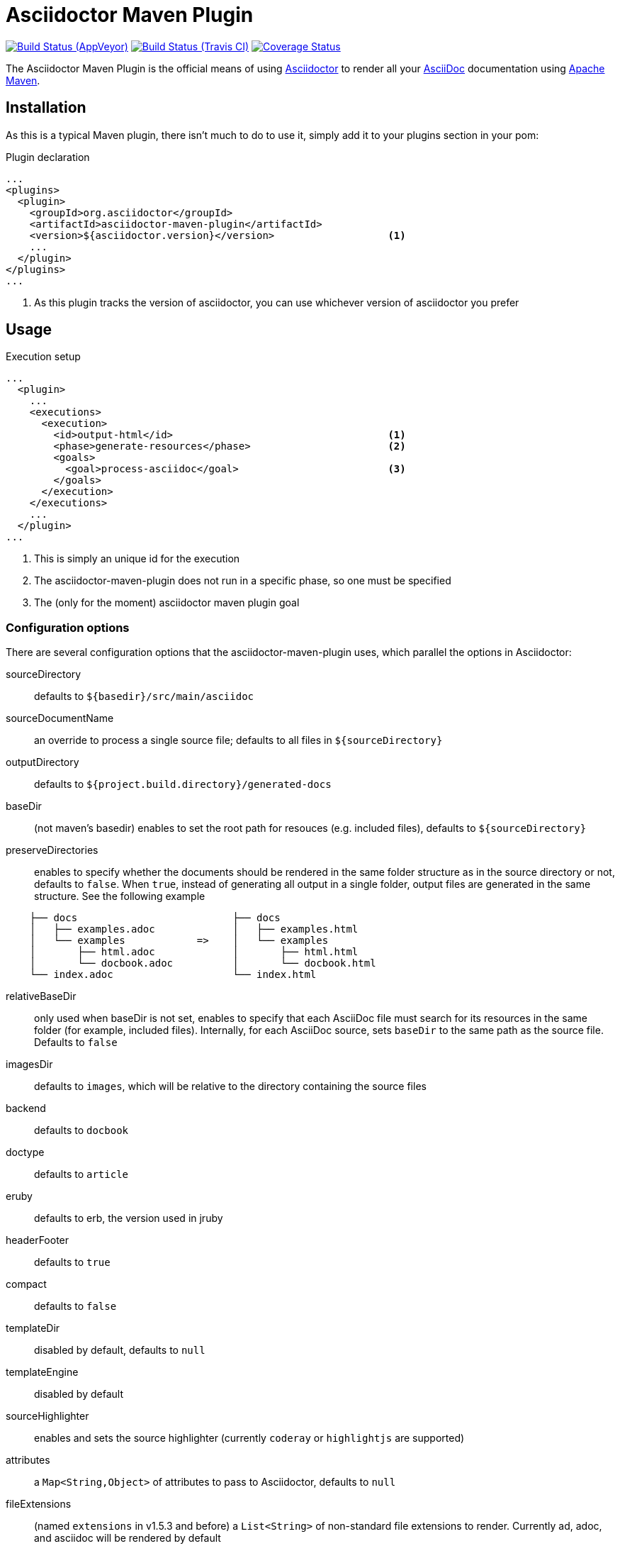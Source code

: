 = Asciidoctor Maven Plugin
:asciidoc-url: http://asciidoc.org
:asciidoctor-url: http://asciidoctor.org
:issues: https://github.com/asciidoctor/asciidoctor-maven-plugin/issues
:maven-url: http://maven.apache.org
:asciidoctor-maven-examples: https://github.com/asciidoctor/asciidoctor-maven-examples
:project-full-path: asciidoctor/asciidoctor-maven-plugin

image:https://ci.appveyor.com/api/projects/status/chebmu91f08dlmsc/branch/master?svg=true["Build Status (AppVeyor)", link="https://ci.appveyor.com/project/asciidoctor/asciidoctor-maven-plugin"]
image:http://img.shields.io/travis/asciidoctor/asciidoctor-maven-plugin/master.svg["Build Status (Travis CI)", link="https://travis-ci.org/asciidoctor/asciidoctor-maven-plugin"]
image:http://img.shields.io/coveralls/{project-full-path}/master.svg["Coverage Status", link="https://coveralls.io/r/{project-full-path}?branch=master"]

The Asciidoctor Maven Plugin is the official means of using {asciidoctor-url}[Asciidoctor] to render all your {asciidoc-url}[AsciiDoc] documentation using {maven-url}[Apache Maven].

== Installation

As this is a typical Maven plugin, there isn't much to do to use it, simply add it to your plugins section in your pom:

[source,xml]
.Plugin declaration
----
...
<plugins>
  <plugin>
    <groupId>org.asciidoctor</groupId>
    <artifactId>asciidoctor-maven-plugin</artifactId>
    <version>${asciidoctor.version}</version>                   <1>
    ...
  </plugin>
</plugins>
...
----

<1> As this plugin tracks the version of asciidoctor, you can use whichever version of asciidoctor you prefer

== Usage

[source,xml]
.Execution setup
----
...
  <plugin>
    ...
    <executions>
      <execution>
        <id>output-html</id>                                    <1>
        <phase>generate-resources</phase>                       <2>
        <goals>
          <goal>process-asciidoc</goal>                         <3>
        </goals>
      </execution>
    </executions>
    ...
  </plugin>
...
----

<1> This is simply an unique id for the execution
<2> The asciidoctor-maven-plugin does not run in a specific phase, so one must be specified
<3> The (only for the moment) asciidoctor maven plugin goal

=== Configuration options

There are several configuration options that the asciidoctor-maven-plugin uses, which parallel the options in Asciidoctor:

sourceDirectory:: defaults to `${basedir}/src/main/asciidoc`
sourceDocumentName:: an override to process a single source file; defaults to all files in `${sourceDirectory}`
outputDirectory:: defaults to `${project.build.directory}/generated-docs`
baseDir:: (not maven's basedir) enables to set the root path for resouces (e.g. included files), defaults to `${sourceDirectory}`
preserveDirectories:: enables to specify whether the documents should be rendered in the same folder structure as in the source directory or not, defaults to `false`.
When `true`, instead of generating all output in a single folder, output files are generated in the same structure. See the following example
[source]
----
    ├── docs                          ├── docs
    │   ├── examples.adoc             │   ├── examples.html
    │   └── examples            =>    │   └── examples
    │       ├── html.adoc             │       ├── html.html
    │       └── docbook.adoc          │       └── docbook.html
    └── index.adoc                    └── index.html
----
relativeBaseDir:: only used when baseDir is not set, enables to specify that each AsciiDoc file must search for its resources in the same folder (for example, included files). Internally, for each AsciiDoc source, sets `baseDir` to the same path as the source file. Defaults to `false`
imagesDir:: defaults to `images`, which will be relative to the directory containing the source files
backend:: defaults to `docbook`
doctype:: defaults to `article`
eruby:: defaults to erb, the version used in jruby
headerFooter:: defaults to `true`
compact:: defaults to `false`
templateDir:: disabled by default, defaults to `null`
templateEngine:: disabled by default
sourceHighlighter:: enables and sets the source highlighter (currently `coderay` or `highlightjs` are supported)
attributes:: a `Map<String,Object>` of attributes to pass to Asciidoctor, defaults to `null`
fileExtensions:: (named `extensions` in v1.5.3 and before) a `List<String>` of non-standard file extensions to render. Currently ad, adoc, and asciidoc will be rendered by default
embedAssets:: Embedd the CSS file, etc into the output, defaults to `false`
gemPaths:: enables to specify the location to one or more gem installation directories (same as GEM_PATH environment var), `empty` by default
requires:: a `List<String>` to specify additional Ruby libraries not packaged in AsciidoctorJ, `empty` by default
extensions:: `List of extensions` to include during the conversion process (see link:https://github.com/asciidoctor/asciidoctorj/blob/master/README.adoc#extension-api[AsciidoctorJ's Extension API] for information about the available options). For each extension, the implementation class must be specified in the `className` parameter, the `blockName` is only required when configuring a _BlockProcessor_, _BlockMacroProcessor_ or _InlineMacroProcessor_. Here follows a configuration example:

[source,xml]
----
  <plugin>
    . . . 
      <executions>
          <execution>
              <configuration>
                . . .
                  <extensions>
                      <extension>
                          <className>org.asciidoctor.maven.SomePreprocessor</className>
                      </extension>
                      <extension>
                          <className>org.asciidoctor.maven.SomeBlockProcessor</className>
                          <blockName>yell</blockName>
                      </extension>
                  </extensions>
              </configuration>
          </execution>
      </executions>
      <dependencies>
          <dependency> <1>
              <groupId>org.asciidoctor.maven</groupId>
              <artifactId>my-asciidoctor-extensions</artifactId>
              <version>0.1.0</version>
          </dependency>
      </dependencies>
  </plugin>
----
<1> Note that processors must be included in the plugin's execution classpath, not in the project's.

NOTE: Extensions can also be integrated through the SPI interface implementation. This method does not require any configuration in the `pom.xml`, see link:https://github.com/asciidoctor/asciidoctorj#extension-spi[Extension SPI] for details.

==== Builtin attributes

There are various attributes Asciidoctor recognizes. Below is a list of them and what they do::

title:: An override for the title of the document.

NOTE: This one, for backwards compatibility, can still be used in the top level configuration options.

Many other attributes are possible. Until a canonical list is created for asciidoctor, you may find http://asciidoc.org/userguide.html#X88[this list] to be helpful.

More will be added in the future to take advantage of other options and attributes of Asciidoctor.
Any setting in the attributes section that conflicts with an explicitly named attribute configuration will be overidden by the explicitly named attribute configuration.
These settings can all be changed in the `<configuration>` section of the plugin section:

[source,xml]
.Plugin configuration options
----
<plugin>
  ...
    </executions>
    <configuration>
      <sourceDirectory>src/main/doc</sourceDirectory>
      <outputDirectory>target/docs</outputDirectory>
      <backend>html</backend>
      <doctype>book</doctype>
      <attributes>
        <stylesheet>my-theme.css</stylesheet>
      </attributes>
    </configuration>
    ...
</plugin>
...
----

==== Passing POM properties

It is possible to pass properties defined in the POM to the Asciidoctor processor. This is handy for example to include in the generated document the POM artifact version number.

This is done by creating a custom Asciidoc property in the `attributes` section of the `configuration`. The Asciidoc property value is defined in the usual Maven way: `${myMavenProperty}`.

[source,xml]
----
<attributes>
    <docVersion>${project.version}</docVersion>
</attributes>
----

The custom Asciidoc property can then be used in the document like this `Version: {docVersion}`.

[NOTE]
====
If you want to have the project version as the revision number of the document, use this construct:

 :revnumber: {docVersion}

This will make the version number appear in the header and footer of the output.
====

==== Setting boolean values

Boolean attributes in asciidoctor, such as `numbered`, `toc`, `copycss` or `linkcss!` can be set with a value of `true` or unset (in the case of `linkcss` vs `linkcss!`) with a value of false.

==== Examples

In the `attributes` part of your ascidoctor-maven-plugin : 

<numbered>true</numbered>

You can find more information and many examples ready to copy-paste in the {asciidoctor-maven-examples}[asciidoctor-maven-examples] project.

=== Multiple outputs for the same file

Maven has the ability to execute a Mojo multiple times. Instead of reinventing the wheel inside the Mojo, we'll push this off to Maven to handle the multiple executions.
An example of this setup is below:

[source,xml]
.Multiple configuration extract
----
<plugin>
    <groupId>org.asciidoctor</groupId>
    <artifactId>asciidoctor-maven-plugin</artifactId>
    <version>${asciidoctor.version}</version>
    <executions>
        <execution>
            <id>output-html</id>
            <phase>generate-resources</phase>
            <goals>
                <goal>process-asciidoc</goal>
            </goals>
            <configuration>
                <sourceHighlighter>coderay</sourceHighlighter>
                <backend>html</backend>
                <attributes>
                    <toc/>
                    <linkcss>false</linkcss>
                </attributes>
            </configuration>
        </execution>
        <execution>
            <id>output-docbook</id>
            <phase>generate-resources</phase>
            <goals>
                <goal>process-asciidoc</goal>
            </goals>
            <configuration>
                <backend>docbook</backend>
                <doctype>book</doctype>
            </configuration>
        </execution>
    </executions>
    <configuration>
        <sourceDirectory>src/main/asciidoc</sourceDirectory>
        <headerFooter>true</headerFooter>
        <imagesDir>../resources/images</imagesDir>                  <1>
    </configuration>
</plugin>
----

<1> `imagesDir` should be relative to the source directory. It defaults to `images` but in this example the images used in the docs are also used elsewhere in the project.

Any configuration specified outside the executions section is inherited by each execution.
This allows an easier way of defining common configuration options.

== Maven Site Integration

To author your Maven-generated site in AsciiDoc, you must first add a dependency on the Asciidoctor plugin to your maven-site-plugin config:

[source,xml]
.Maven site integration
-----
<build>
    <plugins>
        <plugin>
            <groupId>org.apache.maven.plugins</groupId>
            <artifactId>maven-site-plugin</artifactId>
            <version>3.2</version>
            <dependencies>
                <dependency>
                    <groupId>org.asciidoctor</groupId>
                    <artifactId>asciidoctor-maven-plugin</artifactId>
                    <version>${asciidoctor.version}</version>
                </dependency>
            </dependencies>
        </plugin>
    </plugins>
</build>
-----

All of your AsciiDoc-based files should be placed in `src/site/asciidoc` with an extension of `.adoc`.

For example, the file `src/site/asciidoc/usage.adoc` will be rendered into `target/site/usage.html`.

As always, make sure you add a `menu` item for each page:

[source,xml]
-----
<body>
...
    <menu name="User guide">
        <item href="usage.html" name="Usage" />
    </menu>
...
</body>
-----

// == Watching for changes

// TODO

// == Zipping output into a bundle

// TODO

// == Previewing generated content in the browser

// TODO

== Hacking

Developer setup for hacking on this project isn't very difficult. The requirements are very small:

* Java
* Maven 3

Everything else will be brought in by Maven. This is a typical Maven Java project, nothing special. You should be able to use IntelliJ, Eclipse, or Netbeans
without any issue for hacking on the project.

== Building

Standard Maven build:

 mvn clean install

== Testing

http://spockframework.org/(Spock) is used for testing the calling of the Mojo. This will be downloaded by Maven. Tests are run simply by:

 mvn clean test

Or any of the other goals which run tests. If I can figure out a good way to setup a ruby testing environment I'll do that as well, but none exists at this time.

== Tips & Tricks

=== Generate your documentation in separate folders for your different versions

[source, xml]
-----
<configuration>
...
  <outputDirectory>target/generated-docs/${project.version}</outputDirectory>
...
</configuration>
-----

=== Add numbers to your titles

[source, xml]
-----
<configuration>
...
  <attributes>
  ...
    <numbered>true</numbered>
  ...
  </attributes>
...
</configuration>
-----

